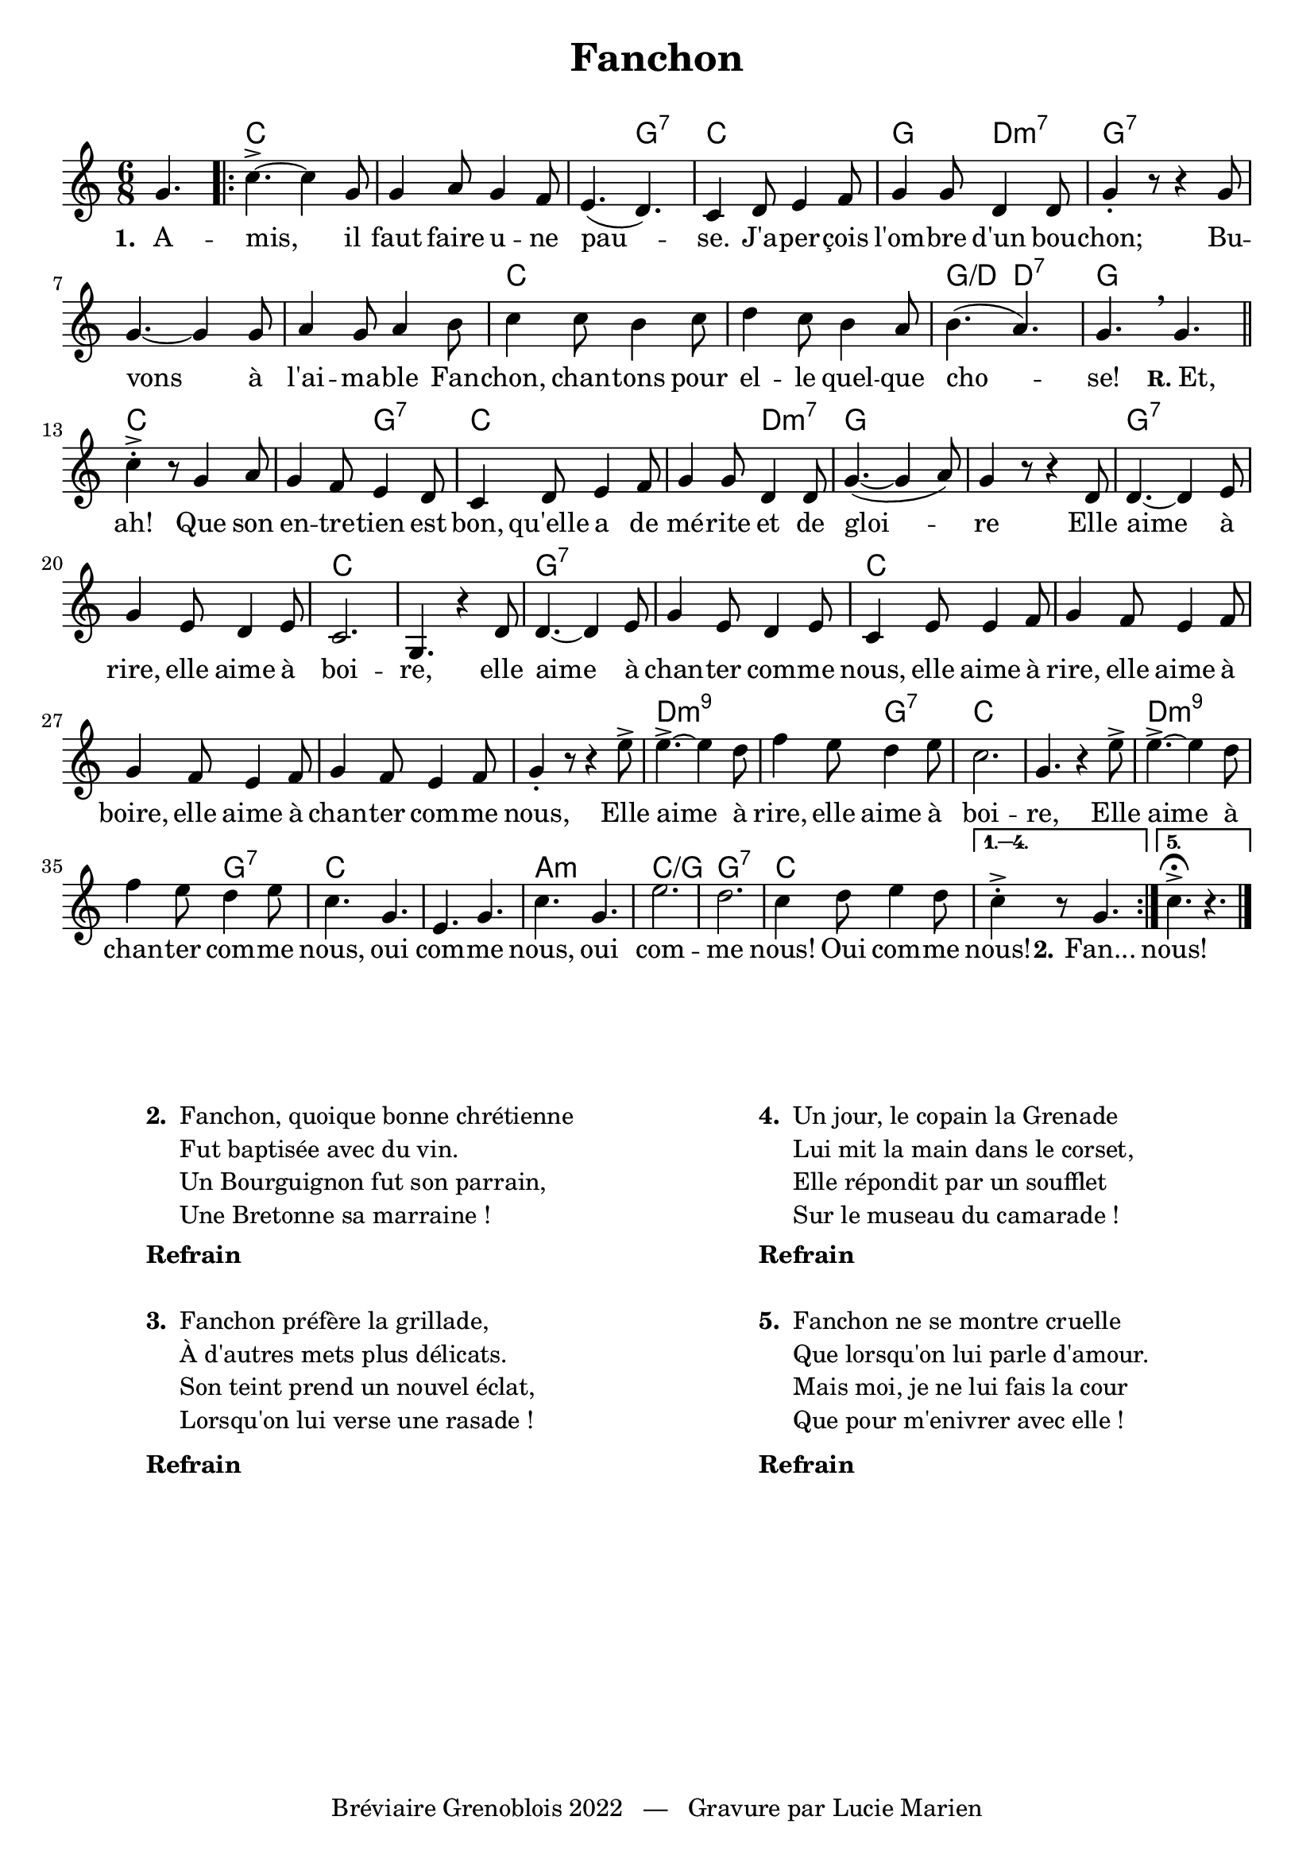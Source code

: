 \version "2.23.4"

\header {
    title = "Fanchon"
    tagline = "Bréviaire Grenoblois 2022   —   Gravure par Lucie Marien"
}

music = {
    \new Voice = "default" { \relative c'' {
        \key c \major \time 6/8
        \partial 4. g4. |
        \repeat volta 5 {
            c->~ c4 g8 g4 a8 g4 f8 e4.( d) c4 d8 e4 f8 g4 8 d4 8 g4-. r8 r4 8
            g4.~ 4 8 a4 g8 a4 b8 c4 8 b4 c8 d4 c8 b4 a8 b4.( a) g \breathe g \bar "||" \break
            c4-.-> r8 g4 a8 g4 f8 e4 d8 c4 d8 e4 f8 g4 8 d4 8 g4.~( 4 a8) g4 r8 r4 d8
            4.~ 4 e8 g4 e8 d4 e8 c2. g4. r4 d'8 4.~ 4 e8 g4 e8 d4 e8 c4 e8 4 f8 g4 f8 e4 f8
            g4 f8 e4 f8 g4 f8 e4 f8 g4-. r8 r4 e'8-> |
            e4.->~ e4 d8 f4 e8 d4 e8 c2. g4. r4 e'8-> |
            e4.->~ e4 d8 f4 e8 d4 e8 c4. g e g c g e'2. d c4 d8 e4 d8 
        }
        \alternative {
            \volta 1,2,3,4 { \set Score.repeatCommands = #'((volta "1. 2. 3. 4.")) c4->-. r8 g4. }
            \volta 5 { c4.->\fermata r }
        }
        \bar "|."
    }}
}

paroles = {
    \new Lyrics \lyricsto "default" {
        \set stanza = "1. "
        A -- mis, il faut faire u -- ne pau -- se. J'a -- per -- çois l'om -- bre d'un bou -- chon;
        Bu -- vons à l'ai -- ma -- ble Fan -- chon, chan -- tons pour el -- le quel -- que cho -- se! 
        \markup { \small \bold "R." Et, } ah! Que son en -- tre -- tien est bon, qu'elle a de mé -- rite et de gloi -- re
        Elle aime à rire, elle aime à boi -- re,
        elle aime à chan -- ter com -- me nous, elle aime à rire, elle aime à boire, elle aime à chan -- ter com -- me nous,
        Elle aime à rire, elle aime à boi -- re,
        Elle aime à chan -- ter com -- me nous, oui com -- me nous, oui com -- me nous! Oui com -- me nous!
        \set stanza = "2." Fan... nous!
    }
}

\markup { \vspace #1 }

\score {
    <<
        \chords { s4.
            c2. s s4. g:7 c2. g4. d:m7 g2.:7
            s2. s c s g4.:/d d:7 g2.
            c s4. g:7 c2. s4. d:m7 g2. s
            g:7 s c s g:7 s c s s s s
            d:m9 s4. g:7 c2. s
            d:m9 s4. g:7 c2. s
            a:m c:/g g:7 c
        }
        \music
        \paroles
    >>
    
    \layout { indent = #0 }
}

\markup { \vspace #4 }

\markup {
    \fill-line {
        \combine \null \hspace #2
        \column {
            \line { \bold "2. "
                \column {
                    \line { "Fanchon, quoique bonne chrétienne" }
                    \line { "Fut baptisée avec du vin." }
                    \line { "Un Bourguignon fut son parrain," }
                    \line { "Une Bretonne sa marraine !" }
                }
            }
            \combine \null \vspace #0.2
            \line { \bold "Refrain" }
            \combine \null \vspace #1
            \line { \bold "3. "
                \column { 
                    \line { "Fanchon préfère la grillade," }
                    \line { "À d'autres mets plus délicats." }
                    \line { "Son teint prend un nouvel éclat," }
                    \line { "Lorsqu'on lui verse une rasade !" }
                }
            }
            \combine \null \vspace #0.2
            \line { \bold "Refrain" }
        }
        \combine \null \hspace #7
        \column {
            \line { \bold "4. "
                \column { 
                    \line { "Un jour, le copain la Grenade" }
                    \line { "Lui mit la main dans le corset," }
                    \line { "Elle répondit par un soufflet" }
                    \line { "Sur le museau du camarade !" }
                }
            }
            \combine \null \vspace #0.2
            \line { \bold "Refrain" }
            \combine \null \vspace #1
            \line { \bold "5. "
                \column {
                    \line { "Fanchon ne se montre cruelle" }
                    \line { "Que lorsqu'on lui parle d'amour." }
                    \line { "Mais moi, je ne lui fais la cour" }
                    \line { "Que pour m'enivrer avec elle !" }
                }
            }
            \combine \null \vspace #0.2
            \line { \bold "Refrain" }
        }
        \combine \null \hspace #-2
    }
}